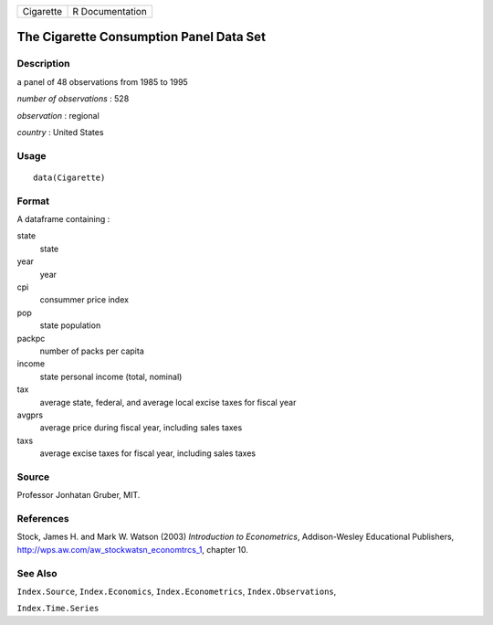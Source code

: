 +-------------+-------------------+
| Cigarette   | R Documentation   |
+-------------+-------------------+

The Cigarette Consumption Panel Data Set
----------------------------------------

Description
~~~~~~~~~~~

a panel of 48 observations from 1985 to 1995

*number of observations* : 528

*observation* : regional

*country* : United States

Usage
~~~~~

::

    data(Cigarette)

Format
~~~~~~

A dataframe containing :

state
    state

year
    year

cpi
    consummer price index

pop
    state population

packpc
    number of packs per capita

income
    state personal income (total, nominal)

tax
    average state, federal, and average local excise taxes for fiscal
    year

avgprs
    average price during fiscal year, including sales taxes

taxs
    average excise taxes for fiscal year, including sales taxes

Source
~~~~~~

Professor Jonhatan Gruber, MIT.

References
~~~~~~~~~~

Stock, James H. and Mark W. Watson (2003) *Introduction to
Econometrics*, Addison-Wesley Educational Publishers,
`http://wps.aw.com/aw\_stockwatsn\_economtrcs\_1 <http://wps.aw.com/aw_stockwatsn_economtrcs_1>`_,
chapter 10.

See Also
~~~~~~~~

``Index.Source``, ``Index.Economics``, ``Index.Econometrics``,
``Index.Observations``,

``Index.Time.Series``
